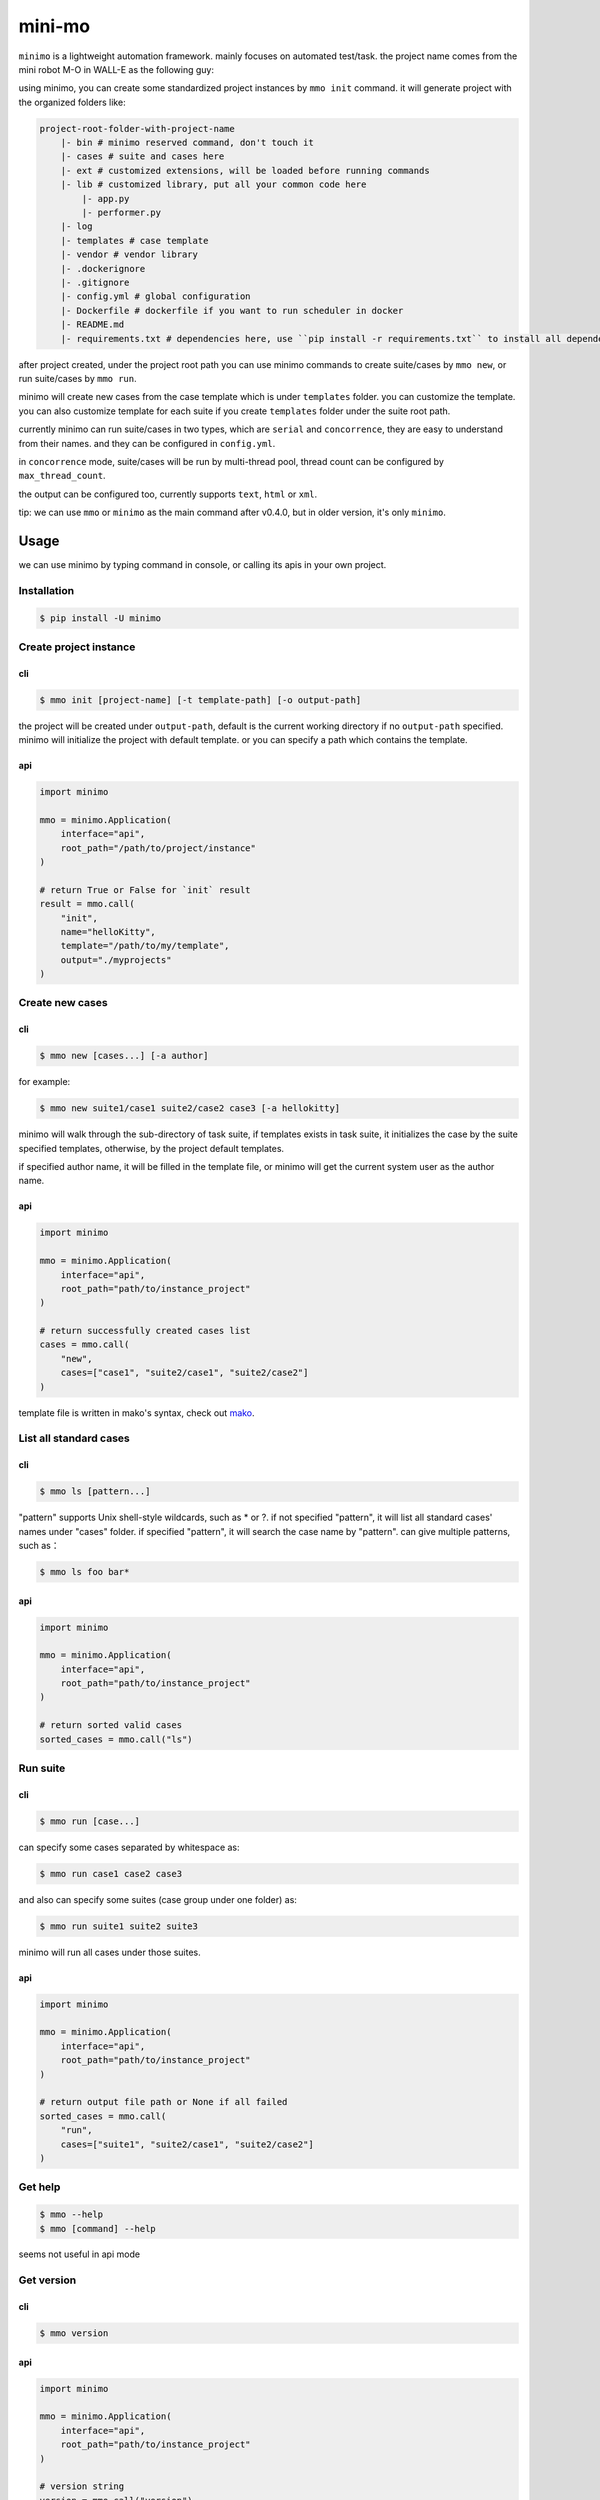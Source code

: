 =======
mini-mo
=======

.. image:: https://travis-ci.com/philip1134/mini-mo.svg?branch=master
   :target: https://travis-ci.com/philip1134/mini-mo
   :alt: Build Status

.. image:: https://img.shields.io/pypi/v/minimo.svg?color=orange
   :target: https://pypi.python.org/pypi/minimo
   :alt: PyPI Version

.. image:: https://img.shields.io/pypi/pyversions/minimo.svg
   :target: https://pypi.org/project/minimo/
   :alt: Supported Python versions


``minimo`` is a lightweight automation framework. mainly focuses on
automated test/task. the project name comes from the mini robot M-O in
WALL-E as the following guy:

.. image:: ./artwork/walle-mo.jpg
   :alt: M-O

using minimo, you can create some standardized project instances by
``mmo init`` command. it will generate project with the organized
folders like:

.. code:: text

    project-root-folder-with-project-name
        |- bin # minimo reserved command, don't touch it
        |- cases # suite and cases here
        |- ext # customized extensions, will be loaded before running commands
        |- lib # customized library, put all your common code here
            |- app.py
            |- performer.py
        |- log
        |- templates # case template
        |- vendor # vendor library
        |- .dockerignore
        |- .gitignore
        |- config.yml # global configuration
        |- Dockerfile # dockerfile if you want to run scheduler in docker
        |- README.md
        |- requirements.txt # dependencies here, use ``pip install -r requirements.txt`` to install all dependencies

after project created, under the project root path you can use minimo
commands to create suite/cases by ``mmo new``, or run suite/cases by
``mmo run``.

minimo will create new cases from the case template which is under
``templates`` folder. you can customize the template. you can also
customize template for each suite if you create ``templates`` folder
under the suite root path.

currently minimo can run suite/cases in two types, which are ``serial``
and ``concorrence``, they are easy to understand from their names. and
they can be configured in ``config.yml``.

in ``concorrence`` mode, suite/cases will be run by multi-thread pool,
thread count can be configured by ``max_thread_count``.

the output can be configured too,
currently supports ``text``, ``html`` or ``xml``.

tip: we can use ``mmo`` or ``minimo`` as the main command after v0.4.0,
but in older version, it's only ``minimo``.

Usage
-----

we can use minimo by typing command in console, or calling its apis in
your own project.

Installation
~~~~~~~~~~~~

.. code:: text

    $ pip install -U minimo

Create project instance
~~~~~~~~~~~~~~~~~~~~~~~

cli
^^^

.. code:: text

    $ mmo init [project-name] [-t template-path] [-o output-path]

the project will be created under ``output-path``, default is the current
working directory if no ``output-path`` specified. minimo will initialize
the project with default template. or you can specify a path which contains
the template.

api
^^^

.. code:: python

    import minimo

    mmo = minimo.Application(
        interface="api",
        root_path="/path/to/project/instance"
    )

    # return True or False for `init` result
    result = mmo.call(
        "init",
        name="helloKitty",
        template="/path/to/my/template",
        output="./myprojects"
    )

Create new cases
~~~~~~~~~~~~~~~~

cli
^^^

.. code:: text

    $ mmo new [cases...] [-a author]

for example:

.. code:: text

    $ mmo new suite1/case1 suite2/case2 case3 [-a hellokitty]

minimo will walk through the sub-directory of task suite, if templates
exists in task suite, it initializes the case by the suite specified
templates, otherwise, by the project default templates.

if specified author name, it will be filled in the template file, or
minimo will get the current system user as the author name.

api
^^^

.. code:: python

    import minimo

    mmo = minimo.Application(
        interface="api",
        root_path="path/to/instance_project"
    )

    # return successfully created cases list
    cases = mmo.call(
        "new",
        cases=["case1", "suite2/case1", "suite2/case2"]
    )

template file is written in mako's syntax, check out
`mako <https://www.makotemplates.org>`_.

List all standard cases
~~~~~~~~~~~~~~~~~~~~~~~

cli
^^^

.. code:: text

    $ mmo ls [pattern...]

"pattern" supports Unix shell-style wildcards, such as \* or ?. if not
specified "pattern", it will list all standard cases' names under
"cases" folder. if specified "pattern", it will search the case name by
"pattern". can give multiple patterns, such as：

.. code:: text

    $ mmo ls foo bar*

api
^^^

.. code:: python

    import minimo

    mmo = minimo.Application(
        interface="api",
        root_path="path/to/instance_project"
    )

    # return sorted valid cases
    sorted_cases = mmo.call("ls")

Run suite
~~~~~~~~~

cli
^^^

.. code:: text

    $ mmo run [case...]

can specify some cases separated by whitespace as:

.. code:: text

    $ mmo run case1 case2 case3

and also can specify some suites (case group under one folder) as:

.. code:: text

    $ mmo run suite1 suite2 suite3

minimo will run all cases under those suites.

api
^^^

.. code:: python

    import minimo

    mmo = minimo.Application(
        interface="api",
        root_path="path/to/instance_project"
    )

    # return output file path or None if all failed
    sorted_cases = mmo.call(
        "run",
        cases=["suite1", "suite2/case1", "suite2/case2"]
    )

Get help
~~~~~~~~

.. code:: text

    $ mmo --help
    $ mmo [command] --help

seems not useful in api mode

Get version
~~~~~~~~~~~

cli
^^^

.. code:: text

    $ mmo version

api
^^^

.. code:: python

    import minimo

    mmo = minimo.Application(
        interface="api",
        root_path="path/to/instance_project"
    )

    # version string
    version = mmo.call("version")

Scheduled jobs
~~~~~~~~~~~~~~~~~~~~~~~

we can run scheduled jobs in minimo project since r0.8, that is based on
APScheduler. just configure your ``scheduler`` item in ``config.yml``, minimo
will execute your scheduled jobs in blocking mode, which means run in
foreground, recommend you to run your project in a docker container. detail
information about scheduler setting please refer to
`APScheduler <https://apscheduler.readthedocs.io/>`_.

cli
^^^

.. code:: text

    $ mmo start

api
^^^

.. code:: python

    import minimo

    mmo = minimo.Application(
        interface="api",
        root_path="path/to/instance_project"
    )

    mmo.call("start")

please note that scheduler configured in case/config.yml will not work.
